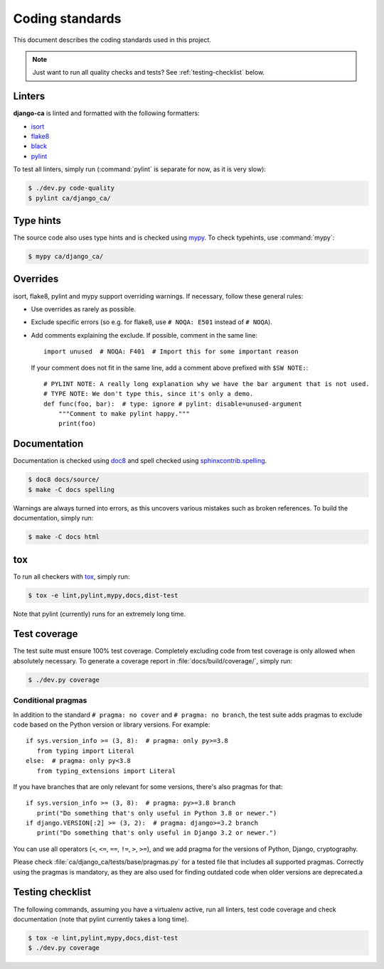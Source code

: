 ################
Coding standards
################

This document describes the coding standards used in this project.

.. NOTE::

   Just want to run all quality checks and tests? See :ref:`testing-checklist` below.

*******
Linters
*******

**django-ca** is linted and formatted with the following formatters:

* `isort <https://pycqa.github.io/isort/>`_
* `flake8 <https://flake8.pycqa.org/en/latest/>`_
* `black <https://black.readthedocs.io/en/stable/>`_
* `pylint <https://github.com/PyCQA/pylint>`_

To test all linters, simply run (:command:`pylint` is separate for now, as it is very slow):

.. code-block:: console

   $ ./dev.py code-quality
   $ pylint ca/django_ca/

**********
Type hints
**********

The source code also uses type hints and is checked using `mypy <https://mypy.readthedocs.io/en/stable/>`_. To
check typehints, use :command:`mypy`:

.. code-block:: console

   $ mypy ca/django_ca/

*********
Overrides
*********

isort, flake8, pylint and mypy support overriding warnings. If necessary, follow these general rules:

* Use overrides as rarely as possible.
* Exclude specific errors (so e.g. for flake8, use ``# NOQA: E501`` instead of ``# NOQA``).
* Add comments explaining the exclude. If possible, comment in the same line::

      import unused  # NOQA: F401  # Import this for some important reason

  If your comment does not fit in the same line, add a comment above prefixed with ``$SW NOTE:``::

      # PYLINT NOTE: A really long explanation why we have the bar argument that is not used.
      # TYPE NOTE: We don't type this, since it's only a demo.
      def func(foo, bar):  # type: ignore # pylint: disable=unused-argument
          """Comment to make pylint happy."""
          print(foo)

*************
Documentation
*************

Documentation is checked using `doc8 <https://github.com/pycqa/doc8>`_ and spell checked using
`sphinxcontrib.spelling <https://sphinxcontrib-spelling.readthedocs.io/en/latest/index.html>`_.

.. code-block:: console

   $ doc8 docs/source/
   $ make -C docs spelling

Warnings are always turned into errors, as this uncovers various mistakes such as broken references. To build
the documentation, simply run:

.. code-block:: console

   $ make -C docs html

***
tox
***

To run all checkers with `tox <https://tox.readthedocs.io/en/latest/>`_, simply run:

.. code-block:: console

   $ tox -e lint,pylint,mypy,docs,dist-test

Note that pylint (currently) runs for an extremely long time.

*************
Test coverage
*************

The test suite must ensure 100% test coverage. Completely excluding code from test coverage is only allowed
when absolutely necessary. To generate a coverage report in :file:`docs/build/coverage/`, simply run:

.. code-block:: console

   $ ./dev.py coverage

Conditional pragmas
===================

In addition to the standard ``# pragma: no cover`` and ``# pragma: no branch``, the test suite adds pragmas to
exclude code based on the Python version or library versions. For example::

   if sys.version_info >= (3, 8):  # pragma: only py>=3.8
      from typing import Literal
   else:  # pragma: only py<3.8
      from typing_extensions import Literal

If you have branches that are only relevant for some versions, there's also pragmas for that::

   if sys.version_info >= (3, 8):  # pragma: py>=3.8 branch
      print("Do something that's only useful in Python 3.8 or newer.")
   if django.VERSION[:2] >= (3, 2):  # pragma: django>=3.2 branch
      print("Do something that's only useful in Django 3.2 or newer.")

You can use all operators (``<``, ``<=``, ``==``, ``!=``, ``>``, ``>=``), and we add pragma for the versions
of Python, Django, cryptography.

Please check :file:`ca/django_ca/tests/base/pragmas.py` for a tested file that includes all supported pragmas.
Correctly using the pragmas is mandatory, as they are also used for finding outdated code when older versions
are deprecated.a

.. _testing-checklist:

*****************
Testing checklist
*****************

The following commands, assuming you have a virtualenv active, run all linters, test code coverage and check
documentation (note that pylint currently takes a long time).

.. code-block:: console

   $ tox -e lint,pylint,mypy,docs,dist-test
   $ ./dev.py coverage
